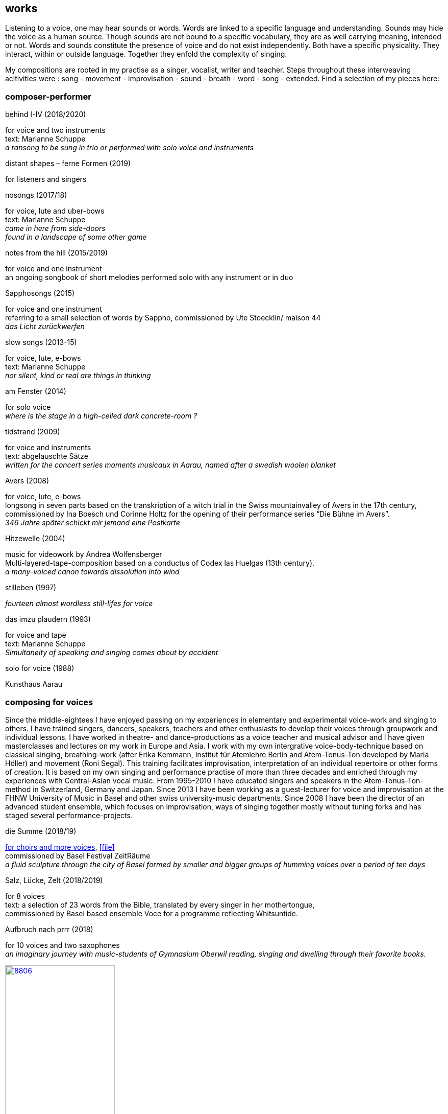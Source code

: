 
== works

Listening to a voice, one may hear sounds or words. Words are linked to a specific language and understanding. Sounds may hide the voice as a human source. Though sounds are not bound to a specific vocabulary, they are as well carrying meaning, intended or not.
Words and sounds constitute the presence of voice and do not exist independently. Both have a specific physicality. They interact, within or outside language. Together they enfold the complexity of singing.

My compositions are rooted in my practise as a singer, vocalist, writer and teacher.
Steps throughout these interweaving acitivities were :
song - movement - improvisation - sound - breath - word - song - extended. Find a selection of my pieces here:

=== composer-performer

.behind I-IV (2018/2020)
[%hardbreaks]
for voice and two instruments
text: Marianne Schuppe
_a ransong to be sung in trio or performed with solo voice and instruments_

.distant shapes – ferne Formen (2019)
for listeners and singers

.nosongs (2017/18)
[%hardbreaks]
for voice, lute and uber-bows
text: Marianne Schuppe
_came in here from side-doors_
_found in a landscape of some other game_

.notes from the hill (2015/2019)
[%hardbreaks]
for voice and one instrument
an ongoing songbook of short melodies performed solo with any instrument or in duo

.Sapphosongs (2015)
[%hardbreaks]
for voice and one instrument
referring to a small selection of words by Sappho, commissioned by Ute Stoecklin/ maison 44
_das Licht zurückwerfen_

.slow songs (2013-15)
[%hardbreaks]
for voice, lute, e-bows
text: Marianne Schuppe
_nor silent, kind or real are things in thinking_

.am Fenster (2014)
[%hardbreaks]
for solo voice
_where is the stage in a high-ceiled dark concrete-room ?_

.tidstrand (2009)
[%hardbreaks]
for voice and instruments
text: abgelauschte Sätze
_written for the concert series moments musicaux in Aarau, named after a swedish woolen blanket_

.Avers (2008)
[%hardbreaks]
for voice, lute, e-bows
longsong in seven parts based on the transkription of a witch trial in the Swiss mountainvalley of Avers in the 17th century,
commissioned by Ina Boesch und Corinne Holtz for the opening of their performance series “Die Bühne im Avers”.
_346 Jahre später schickt mir jemand eine Postkarte_

.Hitzewelle (2004)
[%hardbreaks]
music for videowork by Andrea Wolfensberger
Multi-layered-tape-composition based on a conductus of Codex las Huelgas (13th century).
_a many-voiced canon towards dissolution into wind_

.stilleben (1997)
[%hardbreaks]
_fourteen almost wordless still-lifes for voice_

.das imzu plaudern (1993)
[%hardbreaks]
for voice and tape
text: Marianne Schuppe
_Simultaneity of speaking and singing comes about by accident_

.solo for voice (1988)
[%hardbreaks]
Kunsthaus Aarau

=== composing for voices

[[teaching]]
Since the middle-eightees I have enjoyed passing on my experiences in elementary and experimental voice-work and singing to others.
I have trained singers, dancers, speakers, teachers and other enthusiasts to develop their voices through groupwork and individual lessons.
I have worked in theatre- and dance-productions as a voice teacher and musical advisor and
I have given masterclasses and lectures on my work in Europe and Asia.
I work with my own intergrative voice-body-technique based on classical singing, breathing-work
(after Erika Kemmann, Institut für Atemlehre Berlin and Atem-Tonus-Ton developed by Maria Höller)
and movement (Roni Segal). This training facilitates improvisation, interpretation of an individual repertoire or other forms of creation.
It is based on my own singing and performance practise of more than three decades and enriched through my experiences with Central-Asian vocal music.
From 1995-2010 I have educated singers and speakers in the Atem-Tonus-Ton-method in Switzerland, Germany and Japan.
Since 2013 I have been working as a guest-lecturer for voice and improvisation at the FHNW University of Music in Basel and other swiss university-music departments.
Since 2008 I have been the director of an advanced student ensemble, which focuses on improvisation,
ways of singing together mostly without tuning forks and has staged several performance-projects.

[[summe]]
.die Summe (2018/19)
[%hardbreaks]
https://soundcloud.com/marianne-schuppe/summe[for choirs and more voices], icon:file[link=pdf/summe.pdf]
commissioned by Basel Festival ZeitRäume
_a fluid sculpture through the city of Basel formed by smaller and bigger groups of humming voices over a period of ten days_

.Salz, Lücke, Zelt (2018/2019)
[%hardbreaks]
for 8 voices
text:  a selection of 23 words from the Bible, translated by every singer in her mothertongue,
commissioned by Basel based ensemble Voce for a programme reflecting Whitsuntide.

.Aufbruch nach prrr (2018)
[%hardbreaks]
for 10 voices and two saxophones
_an imaginary journey with music-students of Gymnasium Oberwil reading, singing and dwelling through their favorite books._

image:works/8806.jpg[width=50%,link=images/works/8806.jpg]

.der blumen (2017)
[%hardbreaks]
for any number  of voices
text: epitaph found on a gravestone in the Strassbourg convent (c.1470-1480).
_o mensch zart_
_bedenck der blumen art_
https://sottovocevocalcollective.com/2018/08/10/der-blumen-striving-to-become/[Sotto Voce Vocal Collective]
https://soundcloud.com/marianne-schuppe[listen on soundcloud]
https://youtu.be/j8DA6RD_vAA[Youtube]

.ortlos über die Küste hinaus (2016)
[%hardbreaks]
for voices
_placeless beyond the coast_

.temps (1998)
[%hardbreaks]
for 8 different-rooted voices
text: weather diaries and logbook-notes from 5 centuries in different languages
commissioned by Schweizer Tonkünstlerverein

.Fahrzeug (1996)
[%hardbreaks]
eighthour composition
commissioned and performed from 10pm until 6am at Festival Performance Index Basel
_a sound-line through the night sustained by 14 voices in changing quartetts under a light bulb_

.Gefälle (1995)
for reading voices in different languages, Sudhaus, Werkraum Warteck Basel.

=== collective and interdisciplinary works

.Laconnex series (2022)
[%hardbreaks]
for instruments and voices
composition and voice: Marianne Schuppe
6 pieces unfolding a melody line.
Played with rests in a time span of 7 hours from dusk to late night.
Opaque transparent.

.Die Glocke (2022)
[%hardbreaks]
für Lesende, Zuhörende, Spielende
Komposition: Lukas Huber und Marianne Schuppe
Konzept: Vincent Hofmann und Simon Kindle
Kloster Dornach

.still light (2020)
[%hardbreaks]
Emmanuelle Waeckerlé & Marianne Schuppe, composition and voices
Klangraum Düsseldorf
texts: Emmanuelle Waeckerlé und Marianne Schuppe
https://soundcloud.com/emmanuelle-waeckerle/still-light-5[on soundcloud]
_a practise of difference after Luce Irigaray’s book “to be two”_

.Laub (2014)
[%hardbreaks]
for two voices
text: Marianne Schuppe
developed in and for the duo with Regula Konrad, soprano

[%hardbreaks]
.asunder (2013/2014)
for vocal-ensemble, live-music with the film The Fall of the House Usher, Theatergarage Basel and Filmpodium Zürich

image:works/7782.jpg[width=50%,link=images/works/7782.jpg]

.das Haus der Erinnerung (2010)
[%hardbreaks]
a project with students of Gymnasium Oberwil and Musikschule Basel in cooperation Sylwia Zytynska and Fritz Hauser, Gare des enfants/Gare du Nord Basel.
text: made up by the students recalling and describing their routes to school and their childrens' bedrooms.

.Die Tarnung (1998)
[%hardbreaks]
for two voices
text: Dorothea Schürch
developed with and for duo with Dorothea Schürch
commissioned by Schweizer Tonkünstlerverein and performed on the high rack in the sportsground in Festival neue Musik Rümlingen

.wandern (1995)
[%hardbreaks]
Invention for Sampling and Speaking Voice
text and recording: Marianne Schuppe, sampling and mastering : Willy Daum
open air performance and commission by Festival Auau Ziegelei Oberwil
_kleines Kreisen mittleres Kreisen großes Kreisen_
_ins inländisch Ausländische hinein_
_ins ausländisch Inländische hinaus_

.Winterreise (1994)
[%hardbreaks]
a performative approach to Franz Schubert’s Winterreise with Dorothea Schürch, Walter Stefan Riedweg and Christoph Schiller, Roxy Birsfelden
https://mediathek.hgk.fhnw.ch/detail.php?id=zotero-1624911.48VIFUGD&q=c2d4735f38ac20db98723d585e70bec4&page=0&pagesize=25[Mediathek FHNW]
_vom Herbeiführen des Affekts zur geeigneten Zeit_

.Es ist bloß die Schnur, die den Blumenstrauss umgibt (1992)
[%hardbreaks]
chamberopera with Dorothea Schürch ( voice), Thomas Eiffler (video), Christoph Schiller (piano)
Werkraum Schlotterbeck
https://mediathek.hgk.fhnw.ch/detail.php?id=zotero-1624911.DM9ACCQD&q=13035cd48735907095e1acdca3993b2e&page=0&pagesize=25[Mediathek FHNW]

